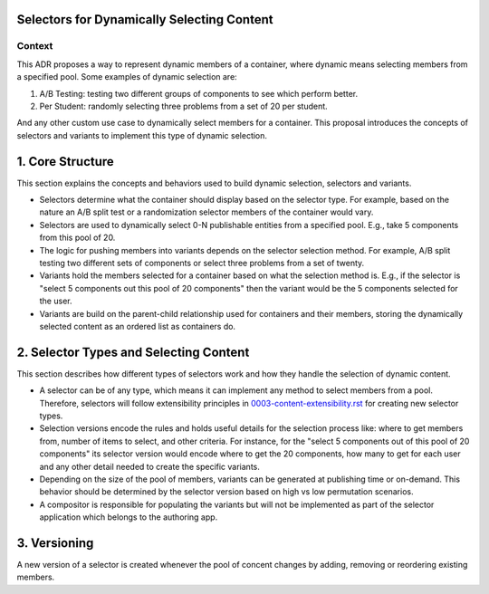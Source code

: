 Selectors for Dynamically Selecting Content
===========================================

Context
-------

This ADR proposes a way to represent dynamic members of a container, where dynamic means selecting members from a specified pool. Some examples of dynamic selection are:

1. A/B Testing: testing two different groups of components to see which perform better.
2. Per Student: randomly selecting three problems from a set of 20 per student.

And any other custom use case to dynamically select members for a container. This proposal introduces the concepts of selectors and variants to implement this type of dynamic selection.

1. Core Structure
=================

This section explains the concepts and behaviors used to build dynamic selection, selectors and variants.

- Selectors determine what the container should display based on the selector type. For example, based on the nature an A/B split test or a randomization selector members of the container would vary.
- Selectors are used to dynamically select 0-N publishable entities from a specified pool. E.g., take 5 components from this pool of 20.
- The logic for pushing members into variants depends on the selector selection method. For example, A/B split testing two different sets of components or select three problems from a set of twenty.
- Variants hold the members selected for a container based on what the selection method is. E.g., if the selector is "select 5 components out this pool of 20 components" then the variant would be the 5 components selected for the user.
- Variants are build on the parent-child relationship used for containers and their members, storing the dynamically selected content as an ordered list as containers do.

2. Selector Types and Selecting Content
=======================================

This section describes how different types of selectors work and how they handle the selection of dynamic content.

- A selector can be of any type, which means it can implement any method to select members from a pool. Therefore, selectors will follow extensibility principles in `0003-content-extensibility.rst`_ for creating new selector types.
- Selection versions encode the rules and holds useful details for the selection process like: where to get members from, number of items to select, and other criteria. For instance, for the "select 5 components out of this pool of 20 components" its selector version would encode where to get the 20 components, how many to get for each user and any other detail needed to create the specific variants.
- Depending on the size of the pool of members, variants can be generated at publishing time or on-demand. This behavior should be determined by the selector version based on high vs low permutation scenarios.
- A compositor is responsible for populating the variants but will not be implemented as part of the selector application which belongs to the authoring app.

3. Versioning
=============

A new version of a selector is created whenever the pool of concent changes by adding, removing or reordering existing members.

.. _0003-content-extensibility.rst: docs/decisions/0003-content-extensibility.rst
